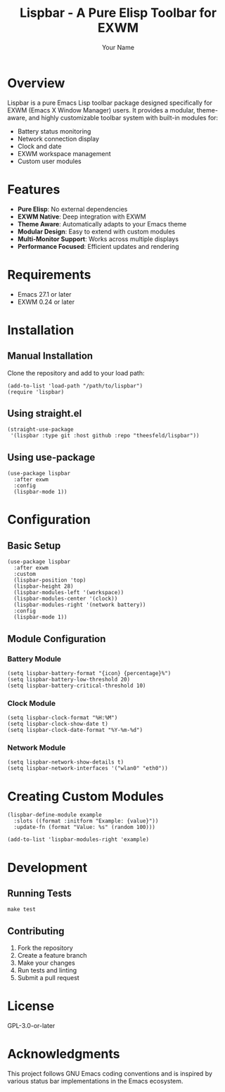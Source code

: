 #+TITLE: Lispbar - A Pure Elisp Toolbar for EXWM
#+AUTHOR: Your Name
#+EMAIL: your.email@example.com

* Overview

Lispbar is a pure Emacs Lisp toolbar package designed specifically for EXWM (Emacs X Window Manager) users. It provides a modular, theme-aware, and highly customizable toolbar system with built-in modules for:

- Battery status monitoring
- Network connection display
- Clock and date
- EXWM workspace management
- Custom user modules

* Features

- *Pure Elisp*: No external dependencies
- *EXWM Native*: Deep integration with EXWM
- *Theme Aware*: Automatically adapts to your Emacs theme
- *Modular Design*: Easy to extend with custom modules
- *Multi-Monitor Support*: Works across multiple displays
- *Performance Focused*: Efficient updates and rendering

* Requirements

- Emacs 27.1 or later
- EXWM 0.24 or later

* Installation

** Manual Installation

Clone the repository and add to your load path:

#+begin_src elisp
(add-to-list 'load-path "/path/to/lispbar")
(require 'lispbar)
#+end_src

** Using straight.el

#+begin_src elisp
(straight-use-package
 '(lispbar :type git :host github :repo "theesfeld/lispbar"))
#+end_src

** Using use-package

#+begin_src elisp
(use-package lispbar
  :after exwm
  :config
  (lispbar-mode 1))
#+end_src

* Configuration

** Basic Setup

#+begin_src elisp
(use-package lispbar
  :after exwm
  :custom
  (lispbar-position 'top)
  (lispbar-height 28)
  (lispbar-modules-left '(workspace))
  (lispbar-modules-center '(clock))
  (lispbar-modules-right '(network battery))
  :config
  (lispbar-mode 1))
#+end_src

** Module Configuration

*** Battery Module

#+begin_src elisp
(setq lispbar-battery-format "{icon} {percentage}%")
(setq lispbar-battery-low-threshold 20)
(setq lispbar-battery-critical-threshold 10)
#+end_src

*** Clock Module

#+begin_src elisp
(setq lispbar-clock-format "%H:%M")
(setq lispbar-clock-show-date t)
(setq lispbar-clock-date-format "%Y-%m-%d")
#+end_src

*** Network Module

#+begin_src elisp
(setq lispbar-network-show-details t)
(setq lispbar-network-interfaces '("wlan0" "eth0"))
#+end_src

* Creating Custom Modules

#+begin_src elisp
(lispbar-define-module example
  :slots ((format :initform "Example: {value}"))
  :update-fn (format "Value: %s" (random 100)))

(add-to-list 'lispbar-modules-right 'example)
#+end_src

* Development

** Running Tests

#+begin_src shell
make test
#+end_src

** Contributing

1. Fork the repository
2. Create a feature branch
3. Make your changes
4. Run tests and linting
5. Submit a pull request

* License

GPL-3.0-or-later

* Acknowledgments

This project follows GNU Emacs coding conventions and is inspired by various status bar implementations in the Emacs ecosystem.
